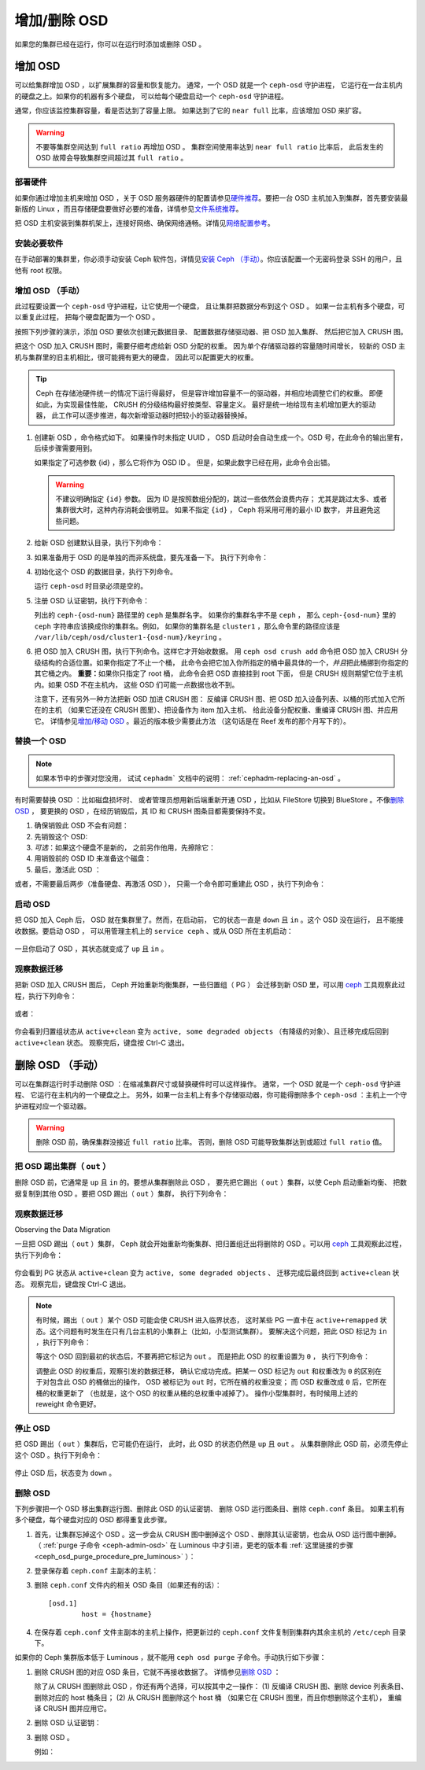 ===============
 增加/删除 OSD
===============
.. Adding/Removing OSDs

如果您的集群已经在运行，你可以在运行时添加或删除 OSD 。

增加 OSD
========
.. Adding OSDs

可以给集群增加 OSD ，以扩展集群的容量和恢复能力。
通常，一个 OSD 就是一个 ``ceph-osd`` 守护进程，
它运行在一台主机内的硬盘之上。如果你的机器有多个硬盘，
可以给每个硬盘启动一个 ``ceph-osd`` 守护进程。

通常，你应该监控集群容量，看是否达到了容量上限。
如果达到了它的 ``near full`` 比率，应该增加 OSD 来扩容。

.. warning:: 不要等集群空间达到 ``full ratio`` 再增加 OSD 。
   集群空间使用率达到 ``near full ratio`` 比率后，
   此后发生的 OSD 故障会导致集群空间超过其 ``full ratio`` 。


部署硬件
--------
.. Deploy your Hardware

如果你通过增加主机来增加 OSD ，\
关于 OSD 服务器硬件的配置请参见\ `硬件推荐`_\ 。\
要把一台 OSD 主机加入到集群，首先要安装最新版的 Linux ，\
而且存储硬盘要做好必要的准备，\
详情参见\ `文件系统推荐`_\ 。

把 OSD 主机安装到集群机架上，\
连接好网络、确保网络通畅。\
详情见\ `网络配置参考`_\ 。

.. _硬件推荐: ../../../start/hardware-recommendations
.. _文件系统推荐: ../../configuration/filesystem-recommendations
.. _网络配置参考: ../../configuration/network-config-ref


安装必要软件
------------
.. Installing the Required Software

在手动部署的集群里，你必须手动安装 Ceph 软件包，\
详情见\ `安装 Ceph （手动）`_\ 。\
你应该配置一个无密码登录 SSH 的用户，且他有 root 权限。

.. _安装 Ceph （手动）: ../../../install


增加 OSD （手动）
-----------------
.. Adding an OSD (Manual)

此过程要设置一个 ``ceph-osd`` 守护进程，让它使用一个硬盘，
且让集群把数据分布到这个 OSD 。
如果一台主机有多个硬盘，可以重复此过程，
把每个硬盘配置为一个 OSD 。

按照下列步骤的演示，添加 OSD 要依次创建元数据目录、
配置数据存储驱动器、把 OSD 加入集群、
然后把它加入 CRUSH 图。

把这个 OSD 加入 CRUSH 图时，需要仔细考虑给新 OSD 分配的权重。
因为单个存储驱动器的容量随时间增长，
较新的 OSD 主机与集群里的旧主机相比，很可能拥有更大的硬盘，
因此可以配置更大的权重。

.. tip:: Ceph 在存储池硬件统一的情况下运行得最好，
   但是容许增加容量不一的驱动器，并相应地调整它们的权重。
   即便如此，为实现最佳性能， CRUSH 的分级结构最好按类型、容量定义。
   最好是统一地给现有主机增加更大的驱动器，
   此工作可以逐步推进，每次新增驱动器时把较小的驱动器替换掉。

#. 创建新 OSD ，命令格式如下。
   如果操作时未指定 UUID ，
   OSD 启动时会自动生成一个。\
   OSD 号，在此命令的输出里有，后续步骤需要用到。

   .. prompt:: bash $

      ceph osd create [{uuid} [{id}]]

   如果指定了可选参数 {id} ，那么它将作为 OSD ID 。
   但是，如果此数字已经在用，此命令会出错。

   .. warning:: 不建议明确指定 ``{id}`` 参数。
      因为 ID 是按照数组分配的，跳过一些依然会浪费内存；
      尤其是跳过太多、或者集群很大时，这种内存消耗会很明显。
      如果不指定 ``{id}`` ， Ceph 将采用可用的最小 ID 数字，
      并且避免这些问题。


#. 给新 OSD 创建默认目录，执行下列命令：

   .. prompt:: bash $

      ssh {new-osd-host}
      sudo mkdir /var/lib/ceph/osd/ceph-{osd-number}


#. 如果准备用于 OSD 的是单独的而非系统盘，要先准备一下。
   执行下列命令：

   .. prompt:: bash $

      ssh {new-osd-host}
      sudo mkfs -t {fstype} /dev/{drive}
      sudo mount -o user_xattr /dev/{hdd} /var/lib/ceph/osd/ceph-{osd-number}

#. 初始化这个 OSD 的数据目录，执行下列命令。

   .. prompt:: bash $

      ssh {new-osd-host}
      ceph-osd -i {osd-num} --mkfs --mkkey

   运行 ``ceph-osd`` 时目录必须是空的。


#. 注册 OSD 认证密钥，执行下列命令：

   .. prompt:: bash $

      ceph auth add osd.{osd-num} osd 'allow *' mon 'allow rwx' -i /var/lib/ceph/osd/ceph-{osd-num}/keyring

   列出的 ``ceph-{osd-num}`` 路径里的 ``ceph`` 是集群名字。
   如果你的集群名字不是 ``ceph`` ，
   那么 ``ceph-{osd-num}`` 里的
   ``ceph`` 字符串应该换成你的集群名。例如，
   如果你的集群名是 ``cluster1`` ，那么命令里的路径应该是
   ``/var/lib/ceph/osd/cluster1-{osd-num}/keyring`` 。


#. 把 OSD 加入 CRUSH 图，执行下列命令。这样它才开始收数据。
   用 ``ceph osd crush add`` 命令把 OSD 加入
   CRUSH 分级结构的合适位置。如果你指定了不止一个桶，
   此命令会把它加入你所指定的桶中最具体的一个，\
   *并且*\ 把此桶挪到你指定的其它桶之内。
   **重要：**\ 如果你只指定了 root 桶，
   此命令会把 OSD 直接挂到 root 下面，
   但是 CRUSH 规则期望它位于主机内。如果 OSD 不在主机内，
   这些 OSD 们可能一点数据也收不到。

   .. prompt:: bash $

      ceph osd crush add {id-or-name} {weight}  [{bucket-type}={bucket-name} ...]

   注意下，还有另外一种方法把新 OSD 加进 CRUSH 图：
   反编译 CRUSH 图、把 OSD 加入设备列表、以桶的形式加入它所在的主机
   （如果它还没在 CRUSH 图里）、把设备作为 item 加入主机、
   给此设备分配权重、重编译 CRUSH 图、并应用它。
   详情参见\ `增加/移动 OSD`_ 。最近的版本极少需要此方法
   （这句话是在 Reef 发布的那个月写下的）。


.. _rados-replacing-an-osd:

替换一个 OSD
------------
.. Replacing an OSD

.. note:: 如果本节中的步骤对您没用，
   试试 ``cephadm``` 文档中的说明：
   :ref:`cephadm-replacing-an-osd` 。

有时需要替换 OSD ：比如磁盘损坏时、
或者管理员想用新后端重新开通 OSD ，比如从
FileStore 切换到 BlueStore 。不像\ `删除 OSD`_ ，
要更换的 OSD ，在经历销毁后，其 ID 和
CRUSH 图条目都需要保持不变。

#. 确保销毁此 OSD 不会有问题：

   .. prompt:: bash $

      while ! ceph osd safe-to-destroy osd.{id} ; do sleep 10 ; done

#. 先销毁这个 OSD:

   .. prompt:: bash $

      ceph osd destroy {id} --yes-i-really-mean-it

#. *可选*\ ：如果这个硬盘不是新的，
   之前另作他用，先擦除它：

   .. prompt:: bash $

      ceph-volume lvm zap /dev/sdX

#. 用销毁前的 OSD ID 来准备这个磁盘：

   .. prompt:: bash $

      ceph-volume lvm prepare --osd-id {id} --data /dev/sdX

#. 最后，激活此 OSD ：

   .. prompt:: bash $

      ceph-volume lvm activate {id} {fsid}

或者，不需要最后两步（准备硬盘、再激活 OSD ），
只需一个命令即可重建此 OSD ，执行下列命令：

   .. prompt:: bash $

      ceph-volume lvm create --osd-id {id} --data /dev/sdX


启动 OSD
--------
.. Starting the OSD

把 OSD 加入 Ceph 后， OSD 就在集群里了。然而，在启动前，
它的状态一直是 ``down`` 且 ``in`` 。这个 OSD 没在运行，
且不能接收数据。要启动 OSD ，
可以用管理主机上的 ``service ceph`` 、或从 OSD 所在主机启动：

   .. prompt:: bash $

      sudo systemctl start ceph-osd@{osd-num}

一旦你启动了 OSD ，其状态就变成了 ``up`` 且 ``in`` 。


观察数据迁移
------------
.. Observe the Data Migration

把新 OSD 加入 CRUSH 图后， Ceph 开始重新均衡集群，一些归置组（ PG ）
会迁移到新 OSD 里，可以用 `ceph`_ 工具观察此过程，执行下列命令：

   .. prompt:: bash $

      ceph -w

或者：

   .. prompt:: bash $

      watch ceph status

你会看到归置组状态从 ``active+clean`` 变为 ``active, some degraded objects``
（有降级的对象）、且迁移完成后回到 ``active+clean`` 状态。
观察完后，键盘按 Ctrl-C 退出。

.. _增加/移动 OSD: ../crush-map#addosd
.. _ceph: ../monitoring


删除 OSD （手动）
=================
.. Removing OSDs (Manual)

可以在集群运行时手动删除 OSD ：在缩减集群尺寸或替换硬件时可以这样操作。
通常，一个 OSD 就是一个 ``ceph-osd`` 守护进程、
它运行在主机内的一个硬盘之上。
另外，如果一台主机上有多个存储驱动器，你可能得删除多个
``ceph-osd`` ：主机上一个守护进程对应一个驱动器。

.. warning:: 删除 OSD 前，确保集群没接近 ``full ratio`` 比率。
   否则，删除 OSD 可能导致集群达到或超过 ``full ratio`` 值。


把 OSD 踢出集群（ ``out`` ）
----------------------------
.. Taking the OSD ``out`` of the Cluster

删除 OSD 前，它通常是 ``up`` 且 ``in`` 的。要想从集群删除此 OSD ，
要先把它踢出（ ``out`` ）集群，以使 Ceph 启动重新均衡、
把数据复制到其他 OSD 。要把 OSD 踢出（ ``out`` ）集群，
执行下列命令：

   .. prompt:: bash $

      ceph osd out {osd-num}


观察数据迁移
------------
Observing the Data Migration

一旦把 OSD 踢出（ ``out`` ）集群， Ceph 就会开始重新均衡集群、\
把归置组迁出将删除的 OSD 。可以用 `ceph`_ 工具观察此过程，执行下列命令：

   .. prompt:: bash $

      ceph -w

你会看到 PG 状态从 ``active+clean`` 变为 ``active, some degraded objects`` 、
迁移完成后最终回到 ``active+clean`` 状态。
观察完后，键盘按 Ctrl-C 退出。

.. note:: 有时候，踢出（ ``out`` ）某个 OSD
   可能会使 CRUSH 进入临界状态，
   这时某些 PG 一直卡在 ``active+remapped`` 状态。\
   这个问题有时发生在只有几台主机的小集群上（比如，小型测试集群）。
   要解决这个问题，把此 OSD 标记为 ``in`` ，执行下列命令：

   .. prompt:: bash $

      ceph osd in {osd-num}

   等这个 OSD 回到最初的状态后，不要再把它标记为 ``out`` 。
   而是把此 OSD 的权重设置为 ``0`` ，
   执行下列命令：

   .. prompt:: bash $

      ceph osd crush reweight osd.{osd-num} 0

   调整此 OSD 的权重后，观察引发的数据迁移，
   确认它成功完成。把某一 OSD 标记为 ``out`` 和\
   权重改为 ``0`` 的区别在于对包含此 OSD 的桶做出的操作，
   OSD 被标记为 ``out`` 时，它所在桶的权重没变；
   而 OSD 权重改成 ``0`` 后，它所在桶的权重更新了
   （也就是，这个 OSD 的权重从桶的总权重中减掉了）。
   操作小型集群时，有时候用上述的 reweight 命令更好。



停止 OSD
--------
.. Stopping the OSD

把 OSD 踢出（ ``out`` ）集群后，它可能仍在运行，
此时，此 OSD 的状态仍然是 ``up`` 且 ``out`` 。
从集群删除此 OSD 前，必须先停止这个 OSD 。执行下列命令：

   .. prompt:: bash $

      ssh {osd-host}
      sudo systemctl stop ceph-osd@{osd-num}

停止 OSD 后，状态变为 ``down`` 。


删除 OSD
--------
.. Removing the OSD

下列步骤把一个 OSD 移出集群运行图、删除此 OSD 的认证密钥、
删除 OSD 运行图条目、删除 ``ceph.conf`` 条目。
如果主机有多个硬盘，每个硬盘对应的 OSD 都得重复此步骤。

#. 首先，让集群忘掉这个 OSD 。这一步会从 CRUSH 图中删掉这个
   OSD 、删除其认证密钥，也会从 OSD 运行图中删掉。
   （ :ref:`purge 子命令 <ceph-admin-osd>` 在 Luminous 中才引进，\
   更老的版本看 :ref:`这里链接的步骤
   <ceph_osd_purge_procedure_pre_luminous>` ）：

   .. prompt:: bash $

      ceph osd purge {id} --yes-i-really-mean-it


#. 登录保存着 ``ceph.conf`` 主副本的主机：

   .. prompt:: bash $

      ssh {admin-host}
      cd /etc/ceph
      vim ceph.conf


#. 删除 ``ceph.conf`` 文件内的相关 OSD 条目（如果还有的话）： ::

	[osd.1]
		host = {hostname}


#. 在保存着 ``ceph.conf`` 文件主副本的主机上操作，把更新过的
   ``ceph.conf`` 文件复制到集群内其余主机的 ``/etc/ceph`` 目录下。


.. _ceph_osd_purge_procedure_pre_luminous:

如果你的 Ceph 集群版本低于 Luminous ，就不能用
``ceph osd purge`` 子命令。手动执行如下步骤：

#. 删除 CRUSH 图的对应 OSD 条目，它就不再接收数据了。
   详情参见\ `删除 OSD`_ ：

   .. prompt:: bash $

      ceph osd crush remove {name}

   除了从 CRUSH 图删除此 OSD ，你还有两个选择，可以按其中之一操作：
   (1) 反编译 CRUSH 图、删除 device 列表条目、删除对应的 host 桶条目；
   (2) 从 CRUSH 图删除这个 host 桶
   （如果它在 CRUSH 图里，而且你想删除这个主机），
   重编译 CRUSH 图并应用它。

#. 删除 OSD 认证密钥：

   .. prompt:: bash $

      ceph auth del osd.{osd-num}

#. 删除 OSD 。

   .. prompt:: bash $

      ceph osd rm {osd-num}

   例如：

   .. prompt:: bash $

      ceph osd rm 1


.. _删除 OSD: ../crush-map#removeosd
